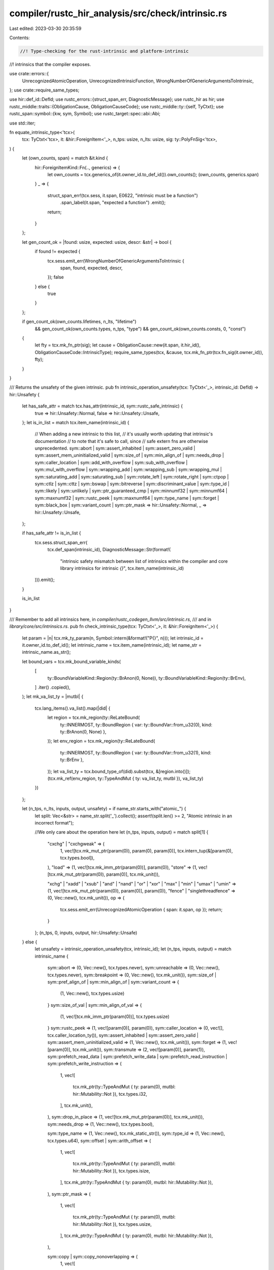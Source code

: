 compiler/rustc_hir_analysis/src/check/intrinsic.rs
==================================================

Last edited: 2023-03-30 20:35:59

Contents:

.. code-block:: rs

    //! Type-checking for the rust-intrinsic and platform-intrinsic
//! intrinsics that the compiler exposes.

use crate::errors::{
    UnrecognizedAtomicOperation, UnrecognizedIntrinsicFunction,
    WrongNumberOfGenericArgumentsToIntrinsic,
};
use crate::require_same_types;

use hir::def_id::DefId;
use rustc_errors::{struct_span_err, DiagnosticMessage};
use rustc_hir as hir;
use rustc_middle::traits::{ObligationCause, ObligationCauseCode};
use rustc_middle::ty::{self, TyCtxt};
use rustc_span::symbol::{kw, sym, Symbol};
use rustc_target::spec::abi::Abi;

use std::iter;

fn equate_intrinsic_type<'tcx>(
    tcx: TyCtxt<'tcx>,
    it: &hir::ForeignItem<'_>,
    n_tps: usize,
    n_lts: usize,
    sig: ty::PolyFnSig<'tcx>,
) {
    let (own_counts, span) = match &it.kind {
        hir::ForeignItemKind::Fn(.., generics) => {
            let own_counts = tcx.generics_of(it.owner_id.to_def_id()).own_counts();
            (own_counts, generics.span)
        }
        _ => {
            struct_span_err!(tcx.sess, it.span, E0622, "intrinsic must be a function")
                .span_label(it.span, "expected a function")
                .emit();
            return;
        }
    };

    let gen_count_ok = |found: usize, expected: usize, descr: &str| -> bool {
        if found != expected {
            tcx.sess.emit_err(WrongNumberOfGenericArgumentsToIntrinsic {
                span,
                found,
                expected,
                descr,
            });
            false
        } else {
            true
        }
    };

    if gen_count_ok(own_counts.lifetimes, n_lts, "lifetime")
        && gen_count_ok(own_counts.types, n_tps, "type")
        && gen_count_ok(own_counts.consts, 0, "const")
    {
        let fty = tcx.mk_fn_ptr(sig);
        let cause = ObligationCause::new(it.span, it.hir_id(), ObligationCauseCode::IntrinsicType);
        require_same_types(tcx, &cause, tcx.mk_fn_ptr(tcx.fn_sig(it.owner_id)), fty);
    }
}

/// Returns the unsafety of the given intrinsic.
pub fn intrinsic_operation_unsafety(tcx: TyCtxt<'_>, intrinsic_id: DefId) -> hir::Unsafety {
    let has_safe_attr = match tcx.has_attr(intrinsic_id, sym::rustc_safe_intrinsic) {
        true => hir::Unsafety::Normal,
        false => hir::Unsafety::Unsafe,
    };
    let is_in_list = match tcx.item_name(intrinsic_id) {
        // When adding a new intrinsic to this list,
        // it's usually worth updating that intrinsic's documentation
        // to note that it's safe to call, since
        // safe extern fns are otherwise unprecedented.
        sym::abort
        | sym::assert_inhabited
        | sym::assert_zero_valid
        | sym::assert_mem_uninitialized_valid
        | sym::size_of
        | sym::min_align_of
        | sym::needs_drop
        | sym::caller_location
        | sym::add_with_overflow
        | sym::sub_with_overflow
        | sym::mul_with_overflow
        | sym::wrapping_add
        | sym::wrapping_sub
        | sym::wrapping_mul
        | sym::saturating_add
        | sym::saturating_sub
        | sym::rotate_left
        | sym::rotate_right
        | sym::ctpop
        | sym::ctlz
        | sym::cttz
        | sym::bswap
        | sym::bitreverse
        | sym::discriminant_value
        | sym::type_id
        | sym::likely
        | sym::unlikely
        | sym::ptr_guaranteed_cmp
        | sym::minnumf32
        | sym::minnumf64
        | sym::maxnumf32
        | sym::rustc_peek
        | sym::maxnumf64
        | sym::type_name
        | sym::forget
        | sym::black_box
        | sym::variant_count
        | sym::ptr_mask => hir::Unsafety::Normal,
        _ => hir::Unsafety::Unsafe,
    };

    if has_safe_attr != is_in_list {
        tcx.sess.struct_span_err(
            tcx.def_span(intrinsic_id),
            DiagnosticMessage::Str(format!(
                    "intrinsic safety mismatch between list of intrinsics within the compiler and core library intrinsics for intrinsic `{}`",
                    tcx.item_name(intrinsic_id)
        ))).emit();
    }

    is_in_list
}

/// Remember to add all intrinsics here, in `compiler/rustc_codegen_llvm/src/intrinsic.rs`,
/// and in `library/core/src/intrinsics.rs`.
pub fn check_intrinsic_type(tcx: TyCtxt<'_>, it: &hir::ForeignItem<'_>) {
    let param = |n| tcx.mk_ty_param(n, Symbol::intern(&format!("P{}", n)));
    let intrinsic_id = it.owner_id.to_def_id();
    let intrinsic_name = tcx.item_name(intrinsic_id);
    let name_str = intrinsic_name.as_str();

    let bound_vars = tcx.mk_bound_variable_kinds(
        [
            ty::BoundVariableKind::Region(ty::BrAnon(0, None)),
            ty::BoundVariableKind::Region(ty::BrEnv),
        ]
        .iter()
        .copied(),
    );
    let mk_va_list_ty = |mutbl| {
        tcx.lang_items().va_list().map(|did| {
            let region = tcx.mk_region(ty::ReLateBound(
                ty::INNERMOST,
                ty::BoundRegion { var: ty::BoundVar::from_u32(0), kind: ty::BrAnon(0, None) },
            ));
            let env_region = tcx.mk_region(ty::ReLateBound(
                ty::INNERMOST,
                ty::BoundRegion { var: ty::BoundVar::from_u32(1), kind: ty::BrEnv },
            ));
            let va_list_ty = tcx.bound_type_of(did).subst(tcx, &[region.into()]);
            (tcx.mk_ref(env_region, ty::TypeAndMut { ty: va_list_ty, mutbl }), va_list_ty)
        })
    };

    let (n_tps, n_lts, inputs, output, unsafety) = if name_str.starts_with("atomic_") {
        let split: Vec<&str> = name_str.split('_').collect();
        assert!(split.len() >= 2, "Atomic intrinsic in an incorrect format");

        //We only care about the operation here
        let (n_tps, inputs, output) = match split[1] {
            "cxchg" | "cxchgweak" => (
                1,
                vec![tcx.mk_mut_ptr(param(0)), param(0), param(0)],
                tcx.intern_tup(&[param(0), tcx.types.bool]),
            ),
            "load" => (1, vec![tcx.mk_imm_ptr(param(0))], param(0)),
            "store" => (1, vec![tcx.mk_mut_ptr(param(0)), param(0)], tcx.mk_unit()),

            "xchg" | "xadd" | "xsub" | "and" | "nand" | "or" | "xor" | "max" | "min" | "umax"
            | "umin" => (1, vec![tcx.mk_mut_ptr(param(0)), param(0)], param(0)),
            "fence" | "singlethreadfence" => (0, Vec::new(), tcx.mk_unit()),
            op => {
                tcx.sess.emit_err(UnrecognizedAtomicOperation { span: it.span, op });
                return;
            }
        };
        (n_tps, 0, inputs, output, hir::Unsafety::Unsafe)
    } else {
        let unsafety = intrinsic_operation_unsafety(tcx, intrinsic_id);
        let (n_tps, inputs, output) = match intrinsic_name {
            sym::abort => (0, Vec::new(), tcx.types.never),
            sym::unreachable => (0, Vec::new(), tcx.types.never),
            sym::breakpoint => (0, Vec::new(), tcx.mk_unit()),
            sym::size_of | sym::pref_align_of | sym::min_align_of | sym::variant_count => {
                (1, Vec::new(), tcx.types.usize)
            }
            sym::size_of_val | sym::min_align_of_val => {
                (1, vec![tcx.mk_imm_ptr(param(0))], tcx.types.usize)
            }
            sym::rustc_peek => (1, vec![param(0)], param(0)),
            sym::caller_location => (0, vec![], tcx.caller_location_ty()),
            sym::assert_inhabited
            | sym::assert_zero_valid
            | sym::assert_mem_uninitialized_valid => (1, Vec::new(), tcx.mk_unit()),
            sym::forget => (1, vec![param(0)], tcx.mk_unit()),
            sym::transmute => (2, vec![param(0)], param(1)),
            sym::prefetch_read_data
            | sym::prefetch_write_data
            | sym::prefetch_read_instruction
            | sym::prefetch_write_instruction => (
                1,
                vec![
                    tcx.mk_ptr(ty::TypeAndMut { ty: param(0), mutbl: hir::Mutability::Not }),
                    tcx.types.i32,
                ],
                tcx.mk_unit(),
            ),
            sym::drop_in_place => (1, vec![tcx.mk_mut_ptr(param(0))], tcx.mk_unit()),
            sym::needs_drop => (1, Vec::new(), tcx.types.bool),

            sym::type_name => (1, Vec::new(), tcx.mk_static_str()),
            sym::type_id => (1, Vec::new(), tcx.types.u64),
            sym::offset | sym::arith_offset => (
                1,
                vec![
                    tcx.mk_ptr(ty::TypeAndMut { ty: param(0), mutbl: hir::Mutability::Not }),
                    tcx.types.isize,
                ],
                tcx.mk_ptr(ty::TypeAndMut { ty: param(0), mutbl: hir::Mutability::Not }),
            ),
            sym::ptr_mask => (
                1,
                vec![
                    tcx.mk_ptr(ty::TypeAndMut { ty: param(0), mutbl: hir::Mutability::Not }),
                    tcx.types.usize,
                ],
                tcx.mk_ptr(ty::TypeAndMut { ty: param(0), mutbl: hir::Mutability::Not }),
            ),

            sym::copy | sym::copy_nonoverlapping => (
                1,
                vec![
                    tcx.mk_ptr(ty::TypeAndMut { ty: param(0), mutbl: hir::Mutability::Not }),
                    tcx.mk_ptr(ty::TypeAndMut { ty: param(0), mutbl: hir::Mutability::Mut }),
                    tcx.types.usize,
                ],
                tcx.mk_unit(),
            ),
            sym::volatile_copy_memory | sym::volatile_copy_nonoverlapping_memory => (
                1,
                vec![
                    tcx.mk_ptr(ty::TypeAndMut { ty: param(0), mutbl: hir::Mutability::Mut }),
                    tcx.mk_ptr(ty::TypeAndMut { ty: param(0), mutbl: hir::Mutability::Not }),
                    tcx.types.usize,
                ],
                tcx.mk_unit(),
            ),
            sym::write_bytes | sym::volatile_set_memory => (
                1,
                vec![
                    tcx.mk_ptr(ty::TypeAndMut { ty: param(0), mutbl: hir::Mutability::Mut }),
                    tcx.types.u8,
                    tcx.types.usize,
                ],
                tcx.mk_unit(),
            ),
            sym::sqrtf32 => (0, vec![tcx.types.f32], tcx.types.f32),
            sym::sqrtf64 => (0, vec![tcx.types.f64], tcx.types.f64),
            sym::powif32 => (0, vec![tcx.types.f32, tcx.types.i32], tcx.types.f32),
            sym::powif64 => (0, vec![tcx.types.f64, tcx.types.i32], tcx.types.f64),
            sym::sinf32 => (0, vec![tcx.types.f32], tcx.types.f32),
            sym::sinf64 => (0, vec![tcx.types.f64], tcx.types.f64),
            sym::cosf32 => (0, vec![tcx.types.f32], tcx.types.f32),
            sym::cosf64 => (0, vec![tcx.types.f64], tcx.types.f64),
            sym::powf32 => (0, vec![tcx.types.f32, tcx.types.f32], tcx.types.f32),
            sym::powf64 => (0, vec![tcx.types.f64, tcx.types.f64], tcx.types.f64),
            sym::expf32 => (0, vec![tcx.types.f32], tcx.types.f32),
            sym::expf64 => (0, vec![tcx.types.f64], tcx.types.f64),
            sym::exp2f32 => (0, vec![tcx.types.f32], tcx.types.f32),
            sym::exp2f64 => (0, vec![tcx.types.f64], tcx.types.f64),
            sym::logf32 => (0, vec![tcx.types.f32], tcx.types.f32),
            sym::logf64 => (0, vec![tcx.types.f64], tcx.types.f64),
            sym::log10f32 => (0, vec![tcx.types.f32], tcx.types.f32),
            sym::log10f64 => (0, vec![tcx.types.f64], tcx.types.f64),
            sym::log2f32 => (0, vec![tcx.types.f32], tcx.types.f32),
            sym::log2f64 => (0, vec![tcx.types.f64], tcx.types.f64),
            sym::fmaf32 => (0, vec![tcx.types.f32, tcx.types.f32, tcx.types.f32], tcx.types.f32),
            sym::fmaf64 => (0, vec![tcx.types.f64, tcx.types.f64, tcx.types.f64], tcx.types.f64),
            sym::fabsf32 => (0, vec![tcx.types.f32], tcx.types.f32),
            sym::fabsf64 => (0, vec![tcx.types.f64], tcx.types.f64),
            sym::minnumf32 => (0, vec![tcx.types.f32, tcx.types.f32], tcx.types.f32),
            sym::minnumf64 => (0, vec![tcx.types.f64, tcx.types.f64], tcx.types.f64),
            sym::maxnumf32 => (0, vec![tcx.types.f32, tcx.types.f32], tcx.types.f32),
            sym::maxnumf64 => (0, vec![tcx.types.f64, tcx.types.f64], tcx.types.f64),
            sym::copysignf32 => (0, vec![tcx.types.f32, tcx.types.f32], tcx.types.f32),
            sym::copysignf64 => (0, vec![tcx.types.f64, tcx.types.f64], tcx.types.f64),
            sym::floorf32 => (0, vec![tcx.types.f32], tcx.types.f32),
            sym::floorf64 => (0, vec![tcx.types.f64], tcx.types.f64),
            sym::ceilf32 => (0, vec![tcx.types.f32], tcx.types.f32),
            sym::ceilf64 => (0, vec![tcx.types.f64], tcx.types.f64),
            sym::truncf32 => (0, vec![tcx.types.f32], tcx.types.f32),
            sym::truncf64 => (0, vec![tcx.types.f64], tcx.types.f64),
            sym::rintf32 => (0, vec![tcx.types.f32], tcx.types.f32),
            sym::rintf64 => (0, vec![tcx.types.f64], tcx.types.f64),
            sym::nearbyintf32 => (0, vec![tcx.types.f32], tcx.types.f32),
            sym::nearbyintf64 => (0, vec![tcx.types.f64], tcx.types.f64),
            sym::roundf32 => (0, vec![tcx.types.f32], tcx.types.f32),
            sym::roundf64 => (0, vec![tcx.types.f64], tcx.types.f64),

            sym::volatile_load | sym::unaligned_volatile_load => {
                (1, vec![tcx.mk_imm_ptr(param(0))], param(0))
            }
            sym::volatile_store | sym::unaligned_volatile_store => {
                (1, vec![tcx.mk_mut_ptr(param(0)), param(0)], tcx.mk_unit())
            }

            sym::ctpop
            | sym::ctlz
            | sym::ctlz_nonzero
            | sym::cttz
            | sym::cttz_nonzero
            | sym::bswap
            | sym::bitreverse => (1, vec![param(0)], param(0)),

            sym::add_with_overflow | sym::sub_with_overflow | sym::mul_with_overflow => {
                (1, vec![param(0), param(0)], tcx.intern_tup(&[param(0), tcx.types.bool]))
            }

            sym::ptr_guaranteed_cmp => {
                (1, vec![tcx.mk_imm_ptr(param(0)), tcx.mk_imm_ptr(param(0))], tcx.types.u8)
            }

            sym::const_allocate => {
                (0, vec![tcx.types.usize, tcx.types.usize], tcx.mk_mut_ptr(tcx.types.u8))
            }
            sym::const_deallocate => (
                0,
                vec![tcx.mk_mut_ptr(tcx.types.u8), tcx.types.usize, tcx.types.usize],
                tcx.mk_unit(),
            ),

            sym::ptr_offset_from => {
                (1, vec![tcx.mk_imm_ptr(param(0)), tcx.mk_imm_ptr(param(0))], tcx.types.isize)
            }
            sym::ptr_offset_from_unsigned => {
                (1, vec![tcx.mk_imm_ptr(param(0)), tcx.mk_imm_ptr(param(0))], tcx.types.usize)
            }
            sym::unchecked_div | sym::unchecked_rem | sym::exact_div => {
                (1, vec![param(0), param(0)], param(0))
            }
            sym::unchecked_shl | sym::unchecked_shr | sym::rotate_left | sym::rotate_right => {
                (1, vec![param(0), param(0)], param(0))
            }
            sym::unchecked_add | sym::unchecked_sub | sym::unchecked_mul => {
                (1, vec![param(0), param(0)], param(0))
            }
            sym::wrapping_add | sym::wrapping_sub | sym::wrapping_mul => {
                (1, vec![param(0), param(0)], param(0))
            }
            sym::saturating_add | sym::saturating_sub => (1, vec![param(0), param(0)], param(0)),
            sym::fadd_fast | sym::fsub_fast | sym::fmul_fast | sym::fdiv_fast | sym::frem_fast => {
                (1, vec![param(0), param(0)], param(0))
            }
            sym::float_to_int_unchecked => (2, vec![param(0)], param(1)),

            sym::assume => (0, vec![tcx.types.bool], tcx.mk_unit()),
            sym::likely => (0, vec![tcx.types.bool], tcx.types.bool),
            sym::unlikely => (0, vec![tcx.types.bool], tcx.types.bool),

            sym::discriminant_value => {
                let assoc_items = tcx.associated_item_def_ids(
                    tcx.require_lang_item(hir::LangItem::DiscriminantKind, None),
                );
                let discriminant_def_id = assoc_items[0];

                let br =
                    ty::BoundRegion { var: ty::BoundVar::from_u32(0), kind: ty::BrAnon(0, None) };
                (
                    1,
                    vec![
                        tcx.mk_imm_ref(tcx.mk_region(ty::ReLateBound(ty::INNERMOST, br)), param(0)),
                    ],
                    tcx.mk_projection(discriminant_def_id, tcx.mk_substs([param(0).into()].iter())),
                )
            }

            kw::Try => {
                let mut_u8 = tcx.mk_mut_ptr(tcx.types.u8);
                let try_fn_ty = ty::Binder::dummy(tcx.mk_fn_sig(
                    iter::once(mut_u8),
                    tcx.mk_unit(),
                    false,
                    hir::Unsafety::Normal,
                    Abi::Rust,
                ));
                let catch_fn_ty = ty::Binder::dummy(tcx.mk_fn_sig(
                    [mut_u8, mut_u8].iter().cloned(),
                    tcx.mk_unit(),
                    false,
                    hir::Unsafety::Normal,
                    Abi::Rust,
                ));
                (
                    0,
                    vec![tcx.mk_fn_ptr(try_fn_ty), mut_u8, tcx.mk_fn_ptr(catch_fn_ty)],
                    tcx.types.i32,
                )
            }

            sym::va_start | sym::va_end => match mk_va_list_ty(hir::Mutability::Mut) {
                Some((va_list_ref_ty, _)) => (0, vec![va_list_ref_ty], tcx.mk_unit()),
                None => bug!("`va_list` language item needed for C-variadic intrinsics"),
            },

            sym::va_copy => match mk_va_list_ty(hir::Mutability::Not) {
                Some((va_list_ref_ty, va_list_ty)) => {
                    let va_list_ptr_ty = tcx.mk_mut_ptr(va_list_ty);
                    (0, vec![va_list_ptr_ty, va_list_ref_ty], tcx.mk_unit())
                }
                None => bug!("`va_list` language item needed for C-variadic intrinsics"),
            },

            sym::va_arg => match mk_va_list_ty(hir::Mutability::Mut) {
                Some((va_list_ref_ty, _)) => (1, vec![va_list_ref_ty], param(0)),
                None => bug!("`va_list` language item needed for C-variadic intrinsics"),
            },

            sym::nontemporal_store => (1, vec![tcx.mk_mut_ptr(param(0)), param(0)], tcx.mk_unit()),

            sym::raw_eq => {
                let br =
                    ty::BoundRegion { var: ty::BoundVar::from_u32(0), kind: ty::BrAnon(0, None) };
                let param_ty =
                    tcx.mk_imm_ref(tcx.mk_region(ty::ReLateBound(ty::INNERMOST, br)), param(0));
                (1, vec![param_ty; 2], tcx.types.bool)
            }

            sym::black_box => (1, vec![param(0)], param(0)),

            sym::const_eval_select => (4, vec![param(0), param(1), param(2)], param(3)),

            sym::vtable_size | sym::vtable_align => {
                (0, vec![tcx.mk_imm_ptr(tcx.mk_unit())], tcx.types.usize)
            }

            other => {
                tcx.sess.emit_err(UnrecognizedIntrinsicFunction { span: it.span, name: other });
                return;
            }
        };
        (n_tps, 0, inputs, output, unsafety)
    };
    let sig = tcx.mk_fn_sig(inputs.into_iter(), output, false, unsafety, Abi::RustIntrinsic);
    let sig = ty::Binder::bind_with_vars(sig, bound_vars);
    equate_intrinsic_type(tcx, it, n_tps, n_lts, sig)
}

/// Type-check `extern "platform-intrinsic" { ... }` functions.
pub fn check_platform_intrinsic_type(tcx: TyCtxt<'_>, it: &hir::ForeignItem<'_>) {
    let param = |n| {
        let name = Symbol::intern(&format!("P{}", n));
        tcx.mk_ty_param(n, name)
    };

    let name = it.ident.name;

    let (n_tps, inputs, output) = match name {
        sym::simd_eq | sym::simd_ne | sym::simd_lt | sym::simd_le | sym::simd_gt | sym::simd_ge => {
            (2, vec![param(0), param(0)], param(1))
        }
        sym::simd_add
        | sym::simd_sub
        | sym::simd_mul
        | sym::simd_rem
        | sym::simd_div
        | sym::simd_shl
        | sym::simd_shr
        | sym::simd_and
        | sym::simd_or
        | sym::simd_xor
        | sym::simd_fmin
        | sym::simd_fmax
        | sym::simd_fpow
        | sym::simd_saturating_add
        | sym::simd_saturating_sub => (1, vec![param(0), param(0)], param(0)),
        sym::simd_arith_offset => (2, vec![param(0), param(1)], param(0)),
        sym::simd_neg
        | sym::simd_fsqrt
        | sym::simd_fsin
        | sym::simd_fcos
        | sym::simd_fexp
        | sym::simd_fexp2
        | sym::simd_flog2
        | sym::simd_flog10
        | sym::simd_flog
        | sym::simd_fabs
        | sym::simd_ceil
        | sym::simd_floor
        | sym::simd_round
        | sym::simd_trunc => (1, vec![param(0)], param(0)),
        sym::simd_fpowi => (1, vec![param(0), tcx.types.i32], param(0)),
        sym::simd_fma => (1, vec![param(0), param(0), param(0)], param(0)),
        sym::simd_gather => (3, vec![param(0), param(1), param(2)], param(0)),
        sym::simd_scatter => (3, vec![param(0), param(1), param(2)], tcx.mk_unit()),
        sym::simd_insert => (2, vec![param(0), tcx.types.u32, param(1)], param(0)),
        sym::simd_extract => (2, vec![param(0), tcx.types.u32], param(1)),
        sym::simd_cast
        | sym::simd_as
        | sym::simd_cast_ptr
        | sym::simd_expose_addr
        | sym::simd_from_exposed_addr => (2, vec![param(0)], param(1)),
        sym::simd_bitmask => (2, vec![param(0)], param(1)),
        sym::simd_select | sym::simd_select_bitmask => {
            (2, vec![param(0), param(1), param(1)], param(1))
        }
        sym::simd_reduce_all | sym::simd_reduce_any => (1, vec![param(0)], tcx.types.bool),
        sym::simd_reduce_add_ordered | sym::simd_reduce_mul_ordered => {
            (2, vec![param(0), param(1)], param(1))
        }
        sym::simd_reduce_add_unordered
        | sym::simd_reduce_mul_unordered
        | sym::simd_reduce_and
        | sym::simd_reduce_or
        | sym::simd_reduce_xor
        | sym::simd_reduce_min
        | sym::simd_reduce_max
        | sym::simd_reduce_min_nanless
        | sym::simd_reduce_max_nanless => (2, vec![param(0)], param(1)),
        sym::simd_shuffle => (3, vec![param(0), param(0), param(1)], param(2)),
        name if name.as_str().starts_with("simd_shuffle") => {
            match name.as_str()["simd_shuffle".len()..].parse() {
                Ok(n) => {
                    let params = vec![param(0), param(0), tcx.mk_array(tcx.types.u32, n)];
                    (2, params, param(1))
                }
                Err(_) => {
                    let msg =
                        format!("unrecognized platform-specific intrinsic function: `{name}`");
                    tcx.sess.struct_span_err(it.span, &msg).emit();
                    return;
                }
            }
        }
        _ => {
            let msg = format!("unrecognized platform-specific intrinsic function: `{name}`");
            tcx.sess.struct_span_err(it.span, &msg).emit();
            return;
        }
    };

    let sig = tcx.mk_fn_sig(
        inputs.into_iter(),
        output,
        false,
        hir::Unsafety::Unsafe,
        Abi::PlatformIntrinsic,
    );
    let sig = ty::Binder::dummy(sig);
    equate_intrinsic_type(tcx, it, n_tps, 0, sig)
}


